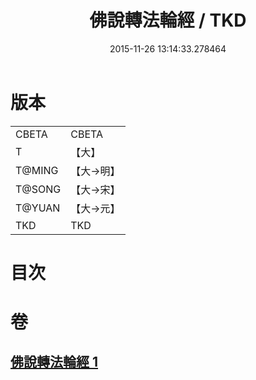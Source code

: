 #+TITLE: 佛說轉法輪經 / TKD
#+DATE: 2015-11-26 13:14:33.278464
* 版本
 |     CBETA|CBETA   |
 |         T|【大】     |
 |    T@MING|【大→明】   |
 |    T@SONG|【大→宋】   |
 |    T@YUAN|【大→元】   |
 |       TKD|TKD     |

* 目次
* 卷
** [[file:KR6a0109_001.txt][佛說轉法輪經 1]]
